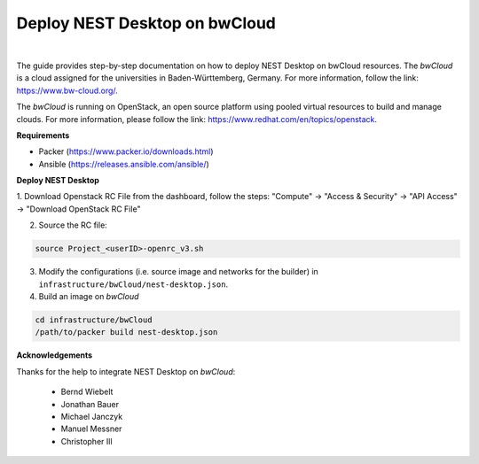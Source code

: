 Deploy NEST Desktop on **bwCloud**
==================================


.. image:: ../_static/img/logo/bwcloud_logo_blau_weiss_little.svg
   :width: 240px
   :alt: bwCloud

|

The guide provides step-by-step documentation on how to deploy NEST Desktop on bwCloud resources.
The *bwCloud* is a cloud assigned for the universities in Baden-Württemberg, Germany.
For more information, follow the link:  https://www.bw-cloud.org/.

The *bwCloud* is running on OpenStack, an open source platform using pooled virtual resources to build and manage clouds.
For more information, please follow the link: https://www.redhat.com/en/topics/openstack.


**Requirements**

* Packer (https://www.packer.io/downloads.html)
* Ansible (https://releases.ansible.com/ansible/)


**Deploy NEST Desktop**

1. Download Openstack RC File from the dashboard, follow the steps:
"Compute" -> "Access & Security" -> "API Access" -> "Download OpenStack RC File"

2. Source the RC file:

.. code-block:: bash

   source Project_<userID>-openrc_v3.sh

3. Modify the configurations (i.e. source image and networks for the builder) in ``infrastructure/bwCloud/nest-desktop.json``.

4. Build an image on *bwCloud*

.. code-block:: bash

   cd infrastructure/bwCloud
   /path/to/packer build nest-desktop.json


**Acknowledgements**

Thanks for the help to integrate NEST Desktop on *bwCloud*:

  * Bernd Wiebelt
  * Jonathan Bauer
  * Michael Janczyk
  * Manuel Messner
  * Christopher Ill
